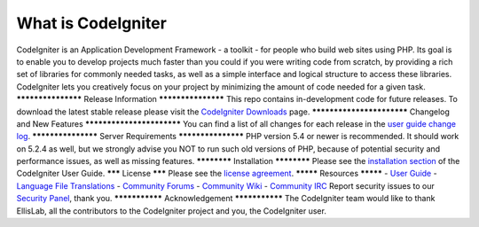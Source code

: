 ###################
What is CodeIgniter
###################
CodeIgniter is an Application Development Framework - a toolkit - for people
who build web sites using PHP. Its goal is to enable you to develop projects
much faster than you could if you were writing code from scratch, by providing
a rich set of libraries for commonly needed tasks, as well as a simple
interface and logical structure to access these libraries. CodeIgniter lets
you creatively focus on your project by minimizing the amount of code needed
for a given task.
*******************
Release Information
*******************
This repo contains in-development code for future releases. To download the
latest stable release please visit the `CodeIgniter Downloads
<http://www.codeigniter.com/download>`_ page.
**************************
Changelog and New Features
**************************
You can find a list of all changes for each release in the `user
guide change log <https://github.com/bcit-ci/CodeIgniter/blob/develop/user_guide_src/source/changelog.rst>`_.
*******************
Server Requirements
*******************
PHP version 5.4 or newer is recommended.
It should work on 5.2.4 as well, but we strongly advise you NOT to run
such old versions of PHP, because of potential security and performance
issues, as well as missing features.
************
Installation
************
Please see the `installation section <http://www.codeigniter.com/user_guide/installation/index.html>`_
of the CodeIgniter User Guide.
*******
License
*******
Please see the `license
agreement <https://github.com/bcit-ci/CodeIgniter/blob/develop/user_guide_src/source/license.rst>`_.
*********
Resources
*********
-  `User Guide <http://www.codeigniter.com/docs>`_
-  `Language File Translations <https://github.com/bcit-ci/codeigniter3-translations>`_
-  `Community Forums <http://forum.codeigniter.com/>`_
-  `Community Wiki <https://github.com/bcit-ci/CodeIgniter/wiki>`_
-  `Community IRC <http://www.codeigniter.com/irc>`_
Report security issues to our `Security Panel <mailto:security@codeigniter.com>`_, thank you.
***************
Acknowledgement
***************
The CodeIgniter team would like to thank EllisLab, all the
contributors to the CodeIgniter project and you, the CodeIgniter user.